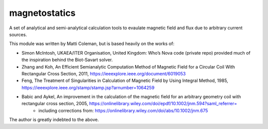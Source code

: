 magnetostatics
==============

A set of analytical and semi-analytical calculation tools to evaulate magnetic field and flux due to arbitrary current sources.


This module was written by Matti Coleman, but is based heavily on the
works of:

- Simon McIntosh, UKAEA/ITER Organisation, United Kingdom: Who’s Nova code (private repo) provided much of the inspiration behind the Biot-Savart solver.

- Zhang and Koh, An Efficient Semianalytic Computation Method of Magnetic Field for a Circular Coil With Rectangular Cross Section, 2011, https://ieeexplore.ieee.org/document/6019053

- Feng, The  Treatment of Singularities in Calculation of Magnetic Field by Using Integral Method, 1985, https://ieeexplore.ieee.org/stamp/stamp.jsp?arnumber=1064259

- Babic and Aykel, An improvement in the calculation of the magnetic field for an arbitrary geometry coil with rectangular cross section, 2005, https://onlinelibrary.wiley.com/doi/epdf/10.1002/jnm.594?saml_referrer=
	- including corrections from: https://onlinelibrary.wiley.com/doi/abs/10.1002/jnm.675

The author is greatly indebted to the above.

